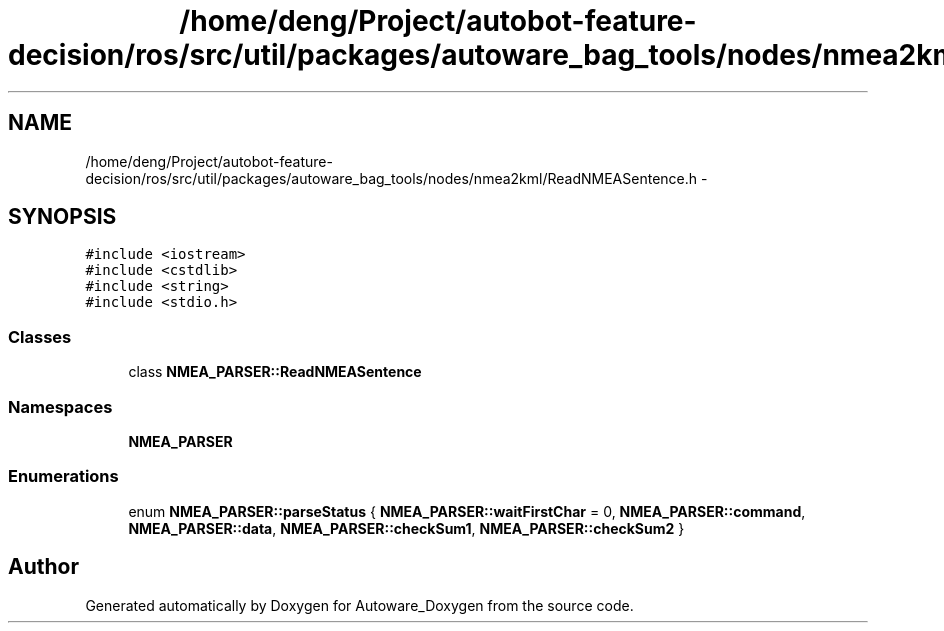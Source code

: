 .TH "/home/deng/Project/autobot-feature-decision/ros/src/util/packages/autoware_bag_tools/nodes/nmea2kml/ReadNMEASentence.h" 3 "Fri May 22 2020" "Autoware_Doxygen" \" -*- nroff -*-
.ad l
.nh
.SH NAME
/home/deng/Project/autobot-feature-decision/ros/src/util/packages/autoware_bag_tools/nodes/nmea2kml/ReadNMEASentence.h \- 
.SH SYNOPSIS
.br
.PP
\fC#include <iostream>\fP
.br
\fC#include <cstdlib>\fP
.br
\fC#include <string>\fP
.br
\fC#include <stdio\&.h>\fP
.br

.SS "Classes"

.in +1c
.ti -1c
.RI "class \fBNMEA_PARSER::ReadNMEASentence\fP"
.br
.in -1c
.SS "Namespaces"

.in +1c
.ti -1c
.RI " \fBNMEA_PARSER\fP"
.br
.in -1c
.SS "Enumerations"

.in +1c
.ti -1c
.RI "enum \fBNMEA_PARSER::parseStatus\fP { \fBNMEA_PARSER::waitFirstChar\fP = 0, \fBNMEA_PARSER::command\fP, \fBNMEA_PARSER::data\fP, \fBNMEA_PARSER::checkSum1\fP, \fBNMEA_PARSER::checkSum2\fP }"
.br
.in -1c
.SH "Author"
.PP 
Generated automatically by Doxygen for Autoware_Doxygen from the source code\&.
